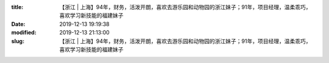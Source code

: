 
:title: 【浙江 | 上海】94年，财务，活泼开朗，喜欢去游乐园和动物园的浙江妹子；91年，项目经理，温柔乖巧，喜欢学习新技能的福建妹子
:date: 2019-12-13 19:19:38
:modified: 2019-12-13 21:13:00
:slug: 【浙江 | 上海】94年，财务，活泼开朗，喜欢去游乐园和动物园的浙江妹子；91年，项目经理，温柔乖巧，喜欢学习新技能的福建妹子


.. raw:: html
    :file: html/【浙江 | 上海】94年，财务，活泼开朗，喜欢去游乐园和动物园的浙江妹子；91年，项目经理，温柔乖巧，喜欢学习新技能的福建妹子.html
